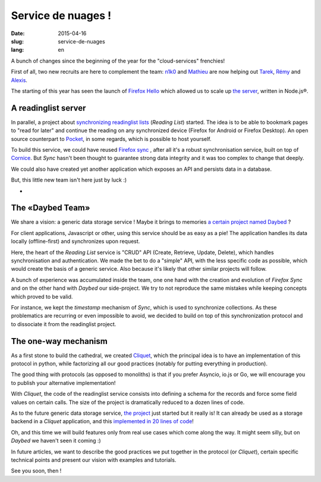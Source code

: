 Service de nuages !
===================

:date: 2015-04-16
:slug: service-de-nuages
:lang: en


A bunch of changes since the beginning of the year for the "cloud-services"
frenchies!

First of all, two new recruits are here to complement the team: 
`n1k0 <https://nicolas.perriault.net/>`_ and `Mathieu
<http://mathieu-leplatre.info>`_ are now helping out `Tarek
<http://ziade.org/>`_, `Rémy <http://natim.ionyse.com>`_ and `Alexis
<http://notmyidea.org>`_.

The starting of this year has seen the launch of `Firefox Hello
<https://www.mozilla.org/en-US/firefox/hello/>`_ which allowed us to scale up
`the server <https://github.com/mozilla-services/loop-server>`_,
written in Node.js®.


A readinglist server
--------------------

In parallel, a project about `synchronizing readinglist lists
<https://readinglist.readthedocs.org>`_ (*Reading List*) started.
The idea is to be able to bookmark pages to "read for later" and continue the
reading on any synchronized device (Firefox for Android or Firefox Desktop). An
open source counterpart to `Pocket`_, in some regards, which is possible to host
yourself.

.. _Pocket: http://getpocket.com

.. image:: {filename}/images/readinglist-screenshot.png
    :alt: Capture of Firefox nightly with the readinglist.

To build this service, we could have reused `Firefox sync`_ , after all it's
a robust synchronisation service, built on top of `Cornice`_. But *Sync* hasn't
been thought to guarantee strong data integrity and it was too complex to change that
deeply.

.. _Firefox Sync: https://github.com/mozilla-services/server-syncstorage
.. _Cornice: http://cornice.readthedocs.org/

We could also have created yet another application which exposes an API and
persists data in a database.

But, this little new team isn't here just by luck :)

-
The «Daybed Team»
-----------------

We share a vision: a generic data storage service ! Maybe it brings to memories
`a certain project named Daybed <https://daybed.io>`_ ?

For client applications, Javascript or other, using this service should be as
easy as a pie! The application handles its data locally (offline-first) and
synchronizes upon request.

Here, the heart of the *Reading List* service is "CRUD" API (Create, Retrieve,
Update, Delete), which handles synchronisation and authentication. We made the
bet to do a "simple" API, with the less specific code as possible, which would
create the basis of a generic service. Also because it's likely that other
similar projects will follow.

A bunch of experience was accumulated inside the team, one one hand with the
creation and evolution of *Firefox Sync* and on the other hand with *Daybed*
our side-project. We try to not reproduce the same mistakes while keeping
concepts which proved to be valid.

For instance, we kept the *timestamp* mechanism of *Sync*, which is used to
synchronize collections. As these problematics are recurring or even impossible
to avoid, we decided to build on top of this synchronization protocol and to
dissociate it from the readinglist project.

The one-way mechanism
---------------------

As a first stone to build the cathedral, we created `Cliquet
<https://cliquet.readthedocs.org>`_, which the principal idea is to have an
implementation of this protocol in python, while factorizing all our good
practices (notably for putting everything in production).

.. image:: {filename}/images/cliquet-logo.png
    :align: right
    :alt: Cliquet's logo

The good thing with protocols (as opposed to monoliths) is that if you prefer
Asyncio, io.js or Go, we will encourage you to publish your alternative
implementation!

With *Cliquet*, the code of the readinglist service consists into defining
a schema for the records and force some field values on certain calls. The size
of the project is dramatically reduced to a dozen lines of code.

As to the future generic data storage service, `the project
<http://kinto.readthedocs.org>`_ just started but it really is!
It can already be used as a storage backend in a *Cliquet* application, and
this `implemented in 20 lines of code
<https://github.com/mozilla-services/kinto/blob/0.2.1/kinto/views/collection.py>`_!

Oh, and this time we will build features only from real use cases which come
along the way. It might seem silly, but on *Daybed* we haven't seen it coming :)

In future articles, we want to describe the good practices we put together in
the protocol (or *Cliquet*), certain specific technical points and present our
vision with examples and tutorials.

See you soon, then !
